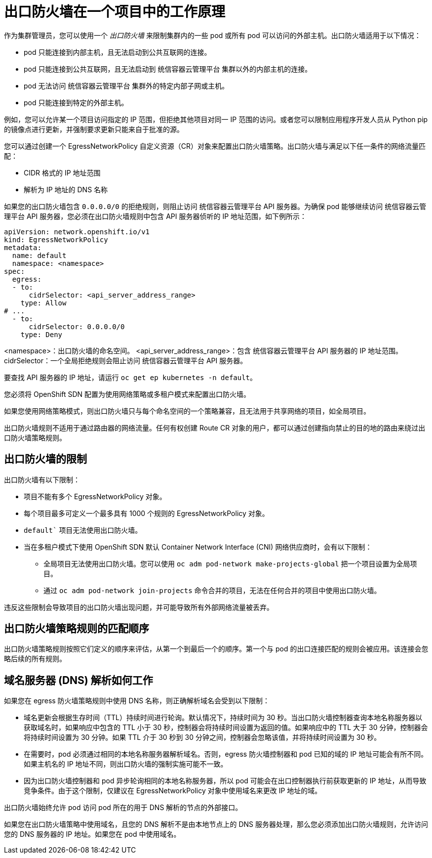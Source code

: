 // Module included in the following assemblies:
//
// * networking/openshift_sdn/configuring-egress-firewall.adoc
// * networking/ovn_kubernetes_network_provider/configuring-egress-firewall-ovn.adoc

ifeval::["{context}" == "configuring-egress-firewall-ovn"]
:ovn:
:kind: EgressFirewall
:api: k8s.ovn.org/v1
endif::[]
ifeval::["{context}" == "openshift-sdn-egress-firewall"]
:openshift-sdn:
:kind: EgressNetworkPolicy
:api: network.openshift.io/v1
endif::[]

[id="nw-egressnetworkpolicy-about_{context}"]
= 出口防火墙在一个项目中的工作原理

作为集群管理员，您可以使用一个 _出口防火墙_ 来限制集群内的一些 pod 或所有 pod 可以访问的外部主机。出口防火墙适用于以下情况：

- pod 只能连接到内部主机，且无法启动到公共互联网的连接。
- pod 只能连接到公共互联网，且无法启动到 统信容器云管理平台 集群以外的内部主机的连接。
- pod 无法访问 统信容器云管理平台 集群外的特定内部子网或主机。
- pod 只能连接到特定的外部主机。

例如，您可以允许某一个项目访问指定的 IP 范围，但拒绝其他项目对同一 IP 范围的访问。或者您可以限制应用程序开发人员从 Python pip 的镜像点进行更新，并强制要求更新只能来自于批准的源。

您可以通过创建一个 EgressNetworkPolicy 自定义资源（CR）对象来配置出口防火墙策略。出口防火墙与满足以下任一条件的网络流量匹配：

- CIDR 格式的 IP 地址范围
- 解析为 IP 地址的 DNS 名称

[重要]
====
如果您的出口防火墙包含 `0.0.0.0/0` 的拒绝规则，则阻止访问 统信容器云管理平台 API 服务器。为确保 pod 能够继续访问 统信容器云管理平台 API 服务器，您必须在出口防火墙规则中包含 API 服务器侦听的 IP 地址范围，如下例所示：

[source,yaml,subs="attributes+"]
----
apiVersion: network.openshift.io/v1
kind: EgressNetworkPolicy
metadata:
  name: default
  namespace: <namespace>
spec:
  egress:
  - to:
      cidrSelector: <api_server_address_range>
    type: Allow
# ...
  - to:
      cidrSelector: 0.0.0.0/0
    type: Deny
----
<namespace>：出口防火墙的命名空间。
<api_server_address_range>：包含 统信容器云管理平台 API 服务器的 IP 地址范围。
cidrSelector：一个全局拒绝规则会阻止访问 统信容器云管理平台 API 服务器。

要查找 API 服务器的 IP 地址，请运行 `oc get ep kubernetes -n default`。

====

[重要]
====
您必须将 OpenShift SDN 配置为使用网络策略或多租户模式来配置出口防火墙。

如果您使用网络策略模式，则出口防火墙只与每个命名空间的一个策略兼容，且无法用于共享网络的项目，如全局项目。
====

[警告]
====
出口防火墙规则不适用于通过路由器的网络流量。任何有权创建 Route CR 对象的用户，都可以通过创建指向禁止的目的地的路由来绕过出口防火墙策略规则。
====

[id="limitations-of-an-egress-firewall_{context}"]
== 出口防火墙的限制

出口防火墙有以下限制：

* 项目不能有多个 EgressNetworkPolicy 对象。


* 每个项目最多可定义一个最多具有 1000 个规则的 EgressNetworkPolicy 对象。

* `default`` 项目无法使用出口防火墙。

* 当在多租户模式下使用 OpenShift SDN 默认 Container Network Interface (CNI) 网络供应商时，会有以下限制：

  - 全局项目无法使用出口防火墙。您可以使用 `oc adm pod-network make-projects-global` 把一个项目设置为全局项目。

  - 通过 `oc adm pod-network join-projects` 命令合并的项目，无法在任何合并的项目中使用出口防火墙。

违反这些限制会导致项目的出口防火墙出现问题，并可能导致所有外部网络流量被丢弃。

[id="policy-rule-order_{context}"]
== 出口防火墙策略规则的匹配顺序

出口防火墙策略规则按照它们定义的顺序来评估，从第一个到最后一个的顺序。第一个与 pod 的出口连接匹配的规则会被应用。该连接会忽略后续的所有规则。

[id="domain-name-server-resolution_{context}"]
== 域名服务器 (DNS) 解析如何工作

如果您在 egress 防火墙策略规则中使用 DNS 名称，则正确解析域名会受到以下限制：


* 域名更新会根据生存时间（TTL）持续时间进行轮询。默认情况下，持续时间为 30 秒。当出口防火墙控制器查询本地名称服务器以获取域名时，如果响应中包含的 TTL 小于 30 秒，控制器会将持续时间设置为返回的值。如果响应中的 TTL 大于 30 分钟，控制器会将持续时间设置为 30 分钟。如果 TTL 介于 30 秒到 30 分钟之间，控制器会忽略该值，并将持续时间设置为 30 秒。

* 在需要时，pod 必须通过相同的本地名称服务器解析域名。否则，egress 防火墙控制器和 pod 已知的域的 IP 地址可能会有所不同。如果主机名的 IP 地址不同，则出口防火墙的强制实施可能不一致。


* 因为出口防火墙控制器和 pod 异步轮询相同的本地名称服务器，所以 pod 可能会在出口控制器执行前获取更新的 IP 地址，从而导致竞争条件。由于这个限制，仅建议在 EgressNetworkPolicy 对象中使用域名来更改 IP 地址的域。


[注意]
====
出口防火墙始终允许 pod 访问 pod 所在的用于 DNS 解析的节点的外部接口。

如果您在出口防火墙策略中使用域名，且您的 DNS 解析不是由本地节点上的 DNS 服务器处理，那么您必须添加出口防火墙规则，允许访问您的 DNS 服务器的 IP 地址。如果您在 pod 中使用域名。
====

ifdef::ovn[]
:!ovn:
endif::[]
ifdef::openshift-sdn[]
:!openshift-sdn:
endif::[]
ifdef::kind[]
:!kind:
endif::[]
ifdef::api[]
:!api:
endif::[]
